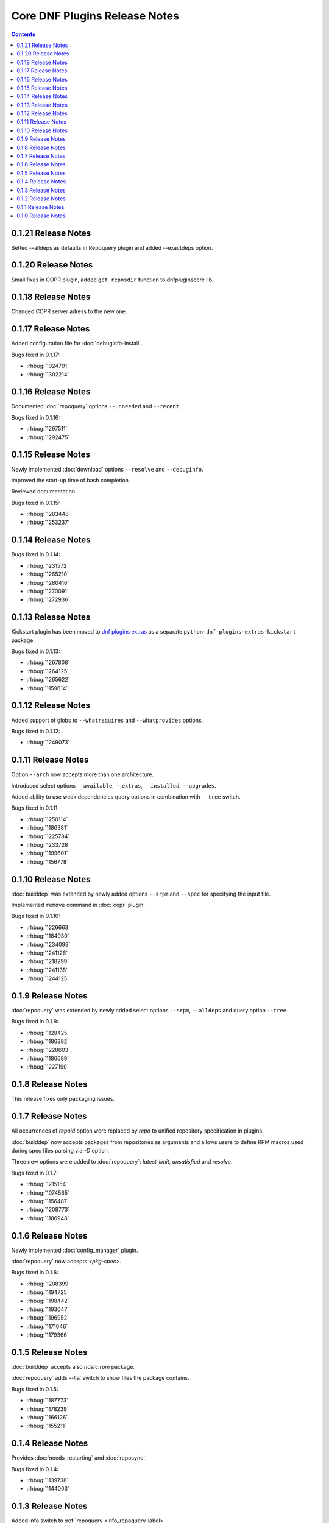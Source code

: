 ..
  Copyright (C) 2014  Red Hat, Inc.

  This copyrighted material is made available to anyone wishing to use,
  modify, copy, or redistribute it subject to the terms and conditions of
  the GNU General Public License v.2, or (at your option) any later version.
  This program is distributed in the hope that it will be useful, but WITHOUT
  ANY WARRANTY expressed or implied, including the implied warranties of
  MERCHANTABILITY or FITNESS FOR A PARTICULAR PURPOSE.  See the GNU General
  Public License for more details.  You should have received a copy of the
  GNU General Public License along with this program; if not, write to the
  Free Software Foundation, Inc., 51 Franklin Street, Fifth Floor, Boston, MA
  02110-1301, USA.  Any Red Hat trademarks that are incorporated in the
  source code or documentation are not subject to the GNU General Public
  License and may only be used or replicated with the express permission of
  Red Hat, Inc.

##############################
Core DNF Plugins Release Notes
##############################

.. contents::


====================
0.1.21 Release Notes
====================

Setted --alldeps as defaults in Repoquery plugin and added --exactdeps option.

====================
0.1.20 Release Notes
====================

Small fixes in COPR plugin, added ``get_reposdir`` function to dnfpluginscore lib.

====================
0.1.18 Release Notes
====================

Changed COPR server adress to the new one.

====================
0.1.17 Release Notes
====================

Added configuration file for :doc:`debuginfo-install`.


Bugs fixed in 0.1.17:

* :rhbug:`1024701`
* :rhbug:`1302214`

====================
0.1.16 Release Notes
====================

Documented :doc:`repoquery` options ``--unneeded`` and ``--recent``.

Bugs fixed in 0.1.16:

* :rhbug:`1297511`
* :rhbug:`1292475`

====================
0.1.15 Release Notes
====================

Newly implemented :doc:`download` options ``--resolve`` and ``--debuginfo``.

Improved the start-up time of bash completion.

Reviewed documentation.

Bugs fixed in 0.1.15:

* :rhbug:`1283448`
* :rhbug:`1253237`

=====================
 0.1.14 Release Notes
=====================

Bugs fixed in 0.1.14:

* :rhbug:`1231572`
* :rhbug:`1265210`
* :rhbug:`1280416`
* :rhbug:`1270091`
* :rhbug:`1272936`

=====================
 0.1.13 Release Notes
=====================

Kickstart plugin has been moved to `dnf plugins extras`_ as a separate ``python-dnf-plugins-extras-kickstart`` package.

Bugs fixed in 0.1.13:

* :rhbug:`1267808`
* :rhbug:`1264125`
* :rhbug:`1265622`
* :rhbug:`1159614`

=====================
 0.1.12 Release Notes
=====================

Added support of globs to ``--whatrequires`` and ``--whatprovides`` options.

Bugs fixed in 0.1.12:

* :rhbug:`1249073`

=====================
 0.1.11 Release Notes
=====================

Option ``--arch`` now accepts more than one architecture.

Introduced select options ``--available``, ``--extras``, ``--installed``, ``--upgrades``.

Added ability to use weak dependencies query options in combination with ``--tree`` switch.

Bugs fixed in 0.1.11:

* :rhbug:`1250114`
* :rhbug:`1186381`
* :rhbug:`1225784`
* :rhbug:`1233728`
* :rhbug:`1199601`
* :rhbug:`1156778`

=====================
 0.1.10 Release Notes
=====================

:doc:`builddep` was extended by newly added options ``--srpm`` and ``--spec`` for specifying the input file.

Implemented ``remove`` command in :doc:`copr` plugin.

Bugs fixed in 0.1.10:

* :rhbug:`1226663`
* :rhbug:`1184930`
* :rhbug:`1234099`
* :rhbug:`1241126`
* :rhbug:`1218299`
* :rhbug:`1241135`
* :rhbug:`1244125`


====================
 0.1.9 Release Notes
====================

:doc:`repoquery` was extended by newly added select options ``--srpm``, ``--alldeps``
and query option ``--tree``.

Bugs fixed in 0.1.9:

* :rhbug:`1128425`
* :rhbug:`1186382`
* :rhbug:`1228693`
* :rhbug:`1186689`
* :rhbug:`1227190`

====================
 0.1.8 Release Notes
====================

This release fixes only packaging issues.

====================
 0.1.7 Release Notes
====================

All occurrences of `repoid` option were replaced by `repo` to unified repository specification in plugins.

:doc:`builddep` now accepts packages from repositories as arguments and allows users
to define RPM macros used during spec files parsing via `-D` option.

Three new options were added to :doc:`repoquery`: `latest-limit`, `unsatisfied` and `resolve`.

Bugs fixed in 0.1.7:

* :rhbug:`1215154`
* :rhbug:`1074585`
* :rhbug:`1156487`
* :rhbug:`1208773`
* :rhbug:`1186948`

====================
 0.1.6 Release Notes
====================

Newly implemented :doc:`config_manager` plugin.

:doc:`repoquery` now accepts `<pkg-spec>`.

Bugs fixed in 0.1.6:

* :rhbug:`1208399`
* :rhbug:`1194725`
* :rhbug:`1198442`
* :rhbug:`1193047`
* :rhbug:`1196952`
* :rhbug:`1171046`
* :rhbug:`1179366`

====================
 0.1.5 Release Notes
====================

:doc:`builddep` accepts also `nosrc.rpm` package.

:doc:`repoquery` adds `--list` switch to show files the package contains.

Bugs fixed in 0.1.5:

* :rhbug:`1187773`
* :rhbug:`1178239`
* :rhbug:`1166126`
* :rhbug:`1155211`

====================
 0.1.4 Release Notes
====================

Provides :doc:`needs_restarting` and :doc:`reposync`.

Bugs fixed in 0.1.4:

* :rhbug:`1139738`
* :rhbug:`1144003`

====================
 0.1.3 Release Notes
====================

Added info switch to :ref:`repoquery <info_repoquery-label>`

Bugs fixed in 0.1.3:

* :rhbug:`1135984`
* :rhbug:`1134378`
* :rhbug:`1123886`

====================
 0.1.2 Release Notes
====================

Bugs fixed in 0.1.2:

* :rhbug:`1108321`
* :rhbug:`1116389`
* :rhbug:`1118809`

====================
 0.1.1 Release Notes
====================

Provides :doc:`protected_packages` and a bugfix to the Copr plugin.

Bugs fixed in 0.1.1:

* :rhbug:`1049310`
* :rhbug:`1104088`
* :rhbug:`1111855`

====================
 0.1.0 Release Notes
====================

This release provides the :doc:`repoquery` and a bugfix for the :doc:`builddep`.

Bugs fixed for 0.1.0:

* :rhbug:`1045078`
* :rhbug:`1103906`


.. _dnf plugins extras: http://dnf-plugins-extras.readthedocs.org/
